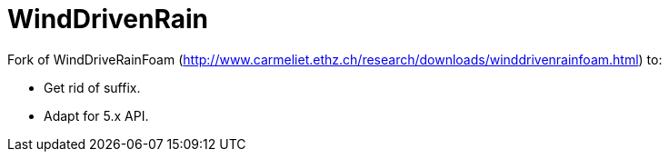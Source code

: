 = WindDrivenRain

Fork of WindDriveRainFoam (http://www.carmeliet.ethz.ch/research/downloads/winddrivenrainfoam.html)
to:

- Get rid of suffix.
- Adapt for 5.x API.
